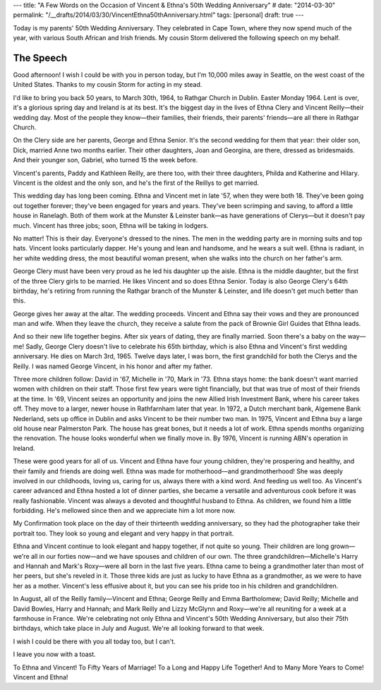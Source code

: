 ---
title: "A Few Words on the Occasion of Vincent & Ethna's 50th Wedding Anniversary"
# date: "2014-03-30"
permalink: "/__drafts/2014/03/30/VincentEthna50thAnniversary.html"
tags: [personal]
draft: true
---

Today is my parents' 50th Wedding Anniversary.
They celebrated in Cape Town, where they now spend much of the year,
with various South African and Irish friends.
My cousin Storm delivered the following speech on my behalf.

The Speech
----------

Good afternoon!
I wish I could be with you in person today,
but I'm 10,000 miles away in Seattle, on the west coast of the United States.
Thanks to my cousin Storm for acting in my stead.

I'd like to bring you back 50 years,
to March 30th, 1964, to Rathgar Church in Dublin.
Easter Monday 1964.
Lent is over, it's a glorious spring day and Ireland is at its best.
It's the biggest day in the lives of
Ethna Clery and Vincent Reilly—their wedding day.
Most of the people they know—\
their families, their friends, their parents' friends—\
are all there in Rathgar Church.

On the Clery side are her parents, George and Ethna Senior.
It's the second wedding for them that year:
their older son, Dick, married Anne two months earlier.
Their other daughters, Joan and Georgina, are there, dressed as bridesmaids.
And their younger son, Gabriel, who turned 15 the week before.

Vincent's parents, Paddy and Kathleen Reilly, are there too,
with their three daughters, Philda and Katherine and Hilary.
Vincent is the oldest and the only son,
and he's the first of the Reillys to get married.

This wedding day has long been coming.
Ethna and Vincent met in late '57, when they were both 18.
They've been going out together forever;
they've been engaged for years and years.
They've been scrimping and saving, to afford a little house in Ranelagh.
Both of them work at the Munster & Leinster bank—\
as have generations of Clerys—\
but it doesn't pay much.
Vincent has three jobs;
soon, Ethna will be taking in lodgers.

No matter!
This is their day.
Everyone's dressed to the nines.
The men in the wedding party are in morning suits and top hats.
Vincent looks particularly dapper.
He's young and lean and handsome, and he wears a suit well.
Ethna is radiant, in her white wedding dress,
the most beautiful woman present,
when she walks into the church on her father's arm.

George Clery must have been very proud as he led his daughter up the aisle.
Ethna is the middle daughter,
but the first of the three Clery girls to be married.
He likes Vincent and so does Ethna Senior.
Today is also George Clery's 64th birthday,
he's retiring from running the Rathgar branch of the Munster & Leinster,
and life doesn't get much better than this.

George gives her away at the altar.
The wedding proceeds.
Vincent and Ethna say their vows and they are pronounced man and wife.
When they leave the church,
they receive a salute from the pack of Brownie Girl Guides that Ethna leads.

.. image:: /content/binary/Vincent-Ethna-Reilly-wedding-salute.jpg
    :alt: Vincent and Ethna, leaving the church after being married


And so their new life together begins.
After six years of dating, they are finally married.
Soon there's a baby on the way—me!
Sadly, George Clery doesn't live to celebrate his 65th birthday,
which is also Ethna and Vincent's first wedding anniversary.
He dies on March 3rd, 1965.
Twelve days later, I was born,
the first grandchild for both the Clerys and the Reilly.
I was named George Vincent,
in his honor and after my father.

Three more children follow:
David in '67, Michelle in '70, Mark in '73.
Ethna stays home:
the bank doesn't want married women with children on their staff.
Those first few years were tight financially,
but that was true of most of their friends at the time.
In '69, Vincent seizes an opportunity
and joins the new Allied Irish Investment Bank,
where his career takes off.
They move to a larger, newer house in Rathfarnham later that year.
In 1972, a Dutch merchant bank, Algemene Bank Nederland,
sets up office in Dublin and asks Vincent to be their number two man.
In 1975, Vincent and Ethna buy a large old house near Palmerston Park.
The house has great bones, but it needs a lot of work.
Ethna spends months organizing the renovation.
The house looks wonderful when we finally move in.
By 1976, Vincent is running ABN's operation in Ireland.

These were good years for all of us.
Vincent and Ethna have four young children,
they're prospering and healthy,
and their family and friends are doing well.
Ethna was made for motherhood—and grandmotherhood!
She was deeply involved in our childhoods,
loving us, caring for us, always there with a kind word.
And feeding us well too.
As Vincent's career advanced and Ethna hosted a lot of dinner parties,
she became a versatile and adventurous cook before it was really fashionable.
Vincent was always a devoted and thoughtful husband to Ethna.
As children, we found him a little forbidding.
He's mellowed since then and we appreciate him a lot more now.

.. image:: /content/binary/Vincent-Ethna-Reilly-13th-wedding-anniversary.jpg
    :alt: Vincent and Ethna, on their 13th Wedding Anniversary


My Confirmation took place on the day of their thirteenth wedding anniversary,
so they had the photographer take their portrait too.
They look so young and elegant and very happy in that portrait.

Ethna and Vincent continue to look elegant and happy together,
if not quite so young.
Their children are long grown—\
we're all in our forties now—\
and we have spouses and children of our own.
The three grandchildren—Michelle's Harry and Hannah and Mark's Roxy—\
were all born in the last five years.
Ethna came to being a grandmother later than most of her peers,
but she's reveled in it.
Those three kids are just as lucky to have Ethna as a grandmother,
as we were to have her as a mother.
Vincent's less effusive about it,
but you can see his pride too
in his children and grandchildren.

In August, all of the Reilly family—\
Vincent and Ethna;
George Reilly and Emma Bartholomew;
David Reilly;
Michelle and David Bowles, Harry and Hannah;
and Mark Reilly and Lizzy McGlynn and Roxy—\
we're all reuniting for a week at a farmhouse in France.
We're celebrating not only Ethna and Vincent's 50th Wedding Anniversary,
but also their 75th birthdays, which take place in July and August.
We're all looking forward to that week.

I wish I could be there with you all today too, but I can't.

I leave you now with a toast.

To Ethna and Vincent!
To Fifty Years of Marriage!
To a Long and Happy Life Together!
And to Many More Years to Come!
Vincent and Ethna!
